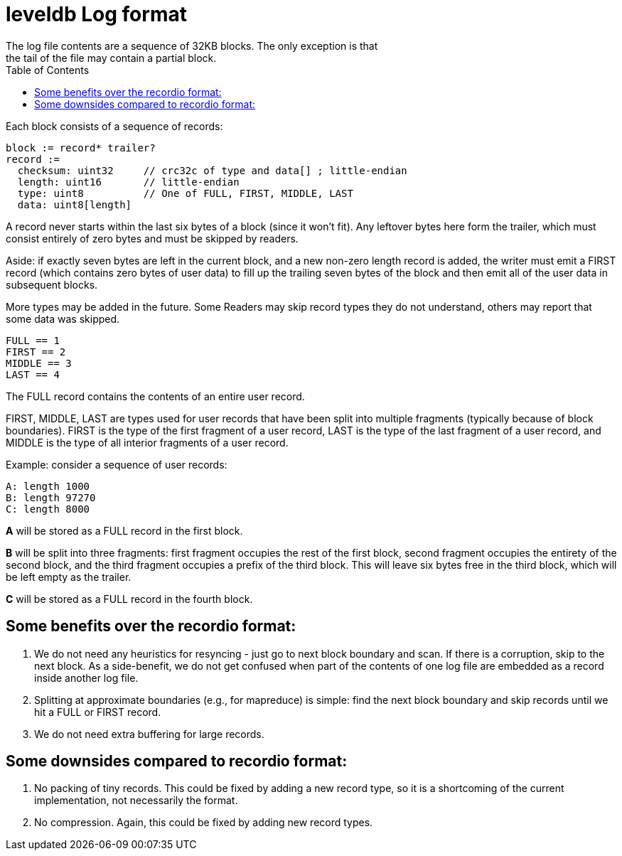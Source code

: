


:toc:

:icons: font

// 保证所有的目录层级都可以正常显示图片
:path: persistence/
:imagesdir: ../image/
:srcdir: ../src


// 只有book调用的时候才会走到这里
ifdef::rootpath[]
:imagesdir: {rootpath}{path}{imagesdir}
:srcdir: {rootpath}../src/
endif::rootpath[]

ifndef::rootpath[]
:rootpath: ../
:srcdir: {rootpath}{path}../src/
endif::rootpath[]



leveldb Log format
==================
The log file contents are a sequence of 32KB blocks.  The only exception is that
the tail of the file may contain a partial block.

Each block consists of a sequence of records:

    block := record* trailer?
    record :=
      checksum: uint32     // crc32c of type and data[] ; little-endian
      length: uint16       // little-endian
      type: uint8          // One of FULL, FIRST, MIDDLE, LAST
      data: uint8[length]

A record never starts within the last six bytes of a block (since it won't fit).
Any leftover bytes here form the trailer, which must consist entirely of zero
bytes and must be skipped by readers.

Aside: if exactly seven bytes are left in the current block, and a new non-zero
length record is added, the writer must emit a FIRST record (which contains zero
bytes of user data) to fill up the trailing seven bytes of the block and then
emit all of the user data in subsequent blocks.

More types may be added in the future.  Some Readers may skip record types they
do not understand, others may report that some data was skipped.

    FULL == 1
    FIRST == 2
    MIDDLE == 3
    LAST == 4

The FULL record contains the contents of an entire user record.

FIRST, MIDDLE, LAST are types used for user records that have been split into
multiple fragments (typically because of block boundaries).  FIRST is the type
of the first fragment of a user record, LAST is the type of the last fragment of
a user record, and MIDDLE is the type of all interior fragments of a user
record.

Example: consider a sequence of user records:

    A: length 1000
    B: length 97270
    C: length 8000

**A** will be stored as a FULL record in the first block.

**B** will be split into three fragments: first fragment occupies the rest of
the first block, second fragment occupies the entirety of the second block, and
the third fragment occupies a prefix of the third block.  This will leave six
bytes free in the third block, which will be left empty as the trailer.

**C** will be stored as a FULL record in the fourth block.



## Some benefits over the recordio format:

1. We do not need any heuristics for resyncing - just go to next block boundary
   and scan.  If there is a corruption, skip to the next block.  As a
   side-benefit, we do not get confused when part of the contents of one log
   file are embedded as a record inside another log file.

2. Splitting at approximate boundaries (e.g., for mapreduce) is simple: find the
   next block boundary and skip records until we hit a FULL or FIRST record.

3. We do not need extra buffering for large records.

## Some downsides compared to recordio format:

1. No packing of tiny records.  This could be fixed by adding a new record type,
   so it is a shortcoming of the current implementation, not necessarily the
   format.

2. No compression.  Again, this could be fixed by adding new record types.


